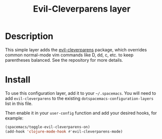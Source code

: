 #+TITLE: Evil-Cleverparens layer

* Table of Contents                                                   :TOC_4_gh:noexport:
 - [[#description][Description]]
 - [[#install][Install]]

* Description

This simple layer adds the [[https://github.com/luxbock/evil-cleverparens][evil-cleverparens]] package, which overrides common
normal-mode vim commands like D, dd, c, etc. to keep parentheses balanced. See
the repository for more details.

* Install
To use this configuration layer, add it to your =~/.spacemacs=. You will need to
add =evil-cleverparens= to the existing =dotspacemacs-configuration-layers= list in this
file.

Then enable it in your =user-config= function and add your desired hooks, for example:

#+BEGIN_SRC emacs-lisp
  (spacemacs/toggle-evil-cleverparens-on)
  (add-hook 'clojure-mode-hook #'evil-cleverparens-mode)
#+END_SRC

